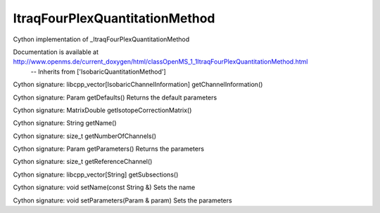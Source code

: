 ItraqFourPlexQuantitationMethod
===============================

.. py:class:: ItraqFourPlexQuantitationMethod


   Bases: :py:class:`object`


Cython implementation of _ItraqFourPlexQuantitationMethod


Documentation is available at http://www.openms.de/current_doxygen/html/classOpenMS_1_1ItraqFourPlexQuantitationMethod.html
 -- Inherits from ['IsobaricQuantitationMethod']




.. py:method:: ItraqFourPlexQuantitationMethod.getChannelInformation


Cython signature: libcpp_vector[IsobaricChannelInformation] getChannelInformation()




.. py:method:: ItraqFourPlexQuantitationMethod.getDefaults


Cython signature: Param getDefaults()
Returns the default parameters




.. py:method:: ItraqFourPlexQuantitationMethod.getIsotopeCorrectionMatrix


Cython signature: MatrixDouble getIsotopeCorrectionMatrix()




.. py:method:: ItraqFourPlexQuantitationMethod.getName


Cython signature: String getName()




.. py:method:: ItraqFourPlexQuantitationMethod.getNumberOfChannels


Cython signature: size_t getNumberOfChannels()




.. py:method:: ItraqFourPlexQuantitationMethod.getParameters


Cython signature: Param getParameters()
Returns the parameters




.. py:method:: ItraqFourPlexQuantitationMethod.getReferenceChannel


Cython signature: size_t getReferenceChannel()




.. py:method:: ItraqFourPlexQuantitationMethod.getSubsections


Cython signature: libcpp_vector[String] getSubsections()




.. py:method:: ItraqFourPlexQuantitationMethod.setName


Cython signature: void setName(const String &)
Sets the name




.. py:method:: ItraqFourPlexQuantitationMethod.setParameters


Cython signature: void setParameters(Param & param)
Sets the parameters




